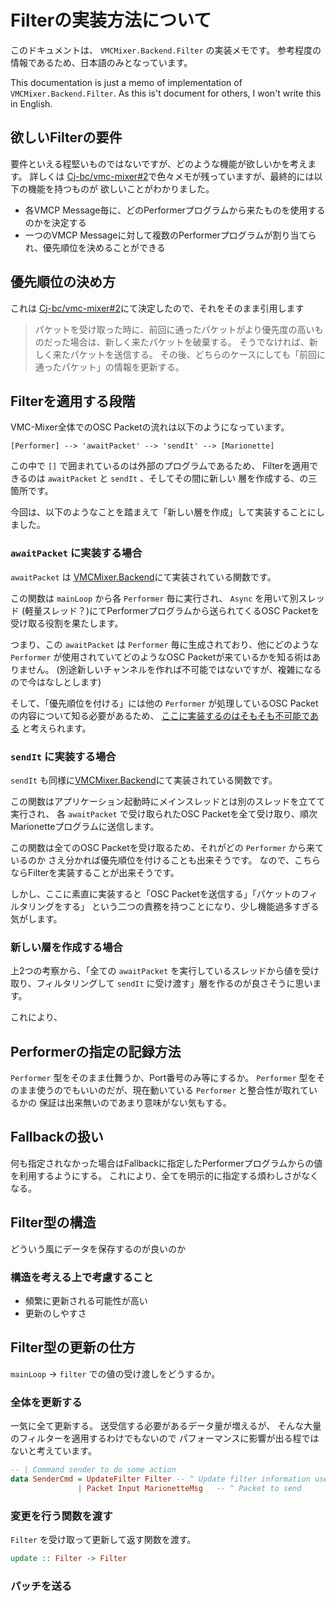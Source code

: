 * Filterの実装方法について

このドキュメントは、 ~VMCMixer.Backend.Filter~ の実装メモです。
参考程度の情報であるため、日本語のみとなっています。

This documentation is just a memo of implementation of ~VMCMixer.Backend.Filter~.
As this is't document for others, I won't write this in English.

** 欲しいFilterの要件
要件といえる程堅いものではないですが、どのような機能が欲しいかを考えます。
詳しくは [[https://github.com/Cj-bc/vmc-mixer/issues/2][Cj-bc/vmc-mixer#2]]で色々メモが残っていますが、最終的には以下の機能を持つものが
欲しいことがわかりました。

+ 各VMCP Message毎に、どのPerformerプログラムから来たものを使用するのかを決定する
+ 一つのVMCP Messageに対して複数のPerformerプログラムが割り当てられ、優先順位を決めることができる

** 優先順位の決め方
これは [[https://github.com/Cj-bc/vmc-mixer/issues/2][Cj-bc/vmc-mixer#2]]にて決定したので、それをそのまま引用します

#+begin_quote
パケットを受け取った時に、前回に通ったパケットがより優先度の高いものだった場合は、新しく来たパケットを破棄する。
そうでなければ、新しく来たパケットを送信する。
その後、どちらのケースにしても「前回に通ったパケット」の情報を更新する。
#+end_quote

** Filterを適用する段階
VMC-Mixer全体でのOSC Packetの流れは以下のようになっています。

#+begin_example
[Performer] --> 'awaitPacket' --> 'sendIt' --> [Marionette]
#+end_example

この中で ~[]~ で囲まれているのは外部のプログラムであるため、
Filterを適用できるのは ~awaitPacket~ と ~sendIt~ 、そしてその間に新しい
層を作成する、の三箇所です。

今回は、以下のようなことを踏まえて「新しい層を作成」して実装することにしました。

*** ~awaitPacket~ に実装する場合
~awaitPacket~ は [[file:~/Documents/ghq/github.com/Cj-bc/vmc-mixer/src/VMCMixer/Backend.hs][VMCMixer.Backend]]にて実装されている関数です。

この関数は ~mainLoop~ から各 ~Performer~ 毎に実行され、 ~Async~ を用いて別スレッド
(軽量スレッド？)にてPerformerプログラムから送られてくるOSC Packetを受け取る役割を果たします。


つまり、この ~awaitPacket~ は ~Performer~ 毎に生成されており、他にどのような
~Performer~ が使用されていてどのようなOSC Packetが来ているかを知る術はありません。
(別途新しいチャンネルを作れば不可能ではないですが、複雑になるので今はなしとします)


そして、「優先順位を付ける」には他の ~Performer~ が処理しているOSC Packetの内容について知る必要があるため、
_ここに実装するのはそもそも不可能である_ と考えられます。

*** ~sendIt~ に実装する場合
~sendIt~ も同様に[[file:~/Documents/ghq/github.com/Cj-bc/vmc-mixer/src/VMCMixer/Backend.hs][VMCMixer.Backend]]にて実装されている関数です。

この関数はアプリケーション起動時にメインスレッドとは別のスレッドを立てて実行され、
各 ~awaitPacket~ で受け取られたOSC Packetを全て受け取り、順次Marionetteプログラムに送信します。


この関数は全てのOSC Packetを受け取るため、それがどの ~Performer~ から来ているのか
さえ分かれば優先順位を付けることも出来そうです。
なので、こちらならFilterを実装することが出来そうです。


しかし、ここに素直に実装すると「OSC Packetを送信する」「パケットのフィルタリングをする」
という二つの責務を持つことになり、少し機能過多すぎる気がします。

*** 新しい層を作成する場合
上2つの考察から、「全ての ~awaitPacket~ を実行しているスレッドから値を受け取り、フィルタリングして
~sendIt~ に受け渡す」層を作るのが良さそうに思います。

これにより、

** Performerの指定の記録方法
~Performer~ 型をそのまま仕舞うか、Port番号のみ等にするか。
~Performer~ 型をそのまま使うのでもいいのだが、現在動いている ~Performer~ と整合性が取れているかの
保証は出来無いのであまり意味がない気もする。

** Fallbackの扱い
何も指定されなかった場合はFallbackに指定したPerformerプログラムからの値を利用するようにする。
これにより、全てを明示的に指定する煩わしさがなくなる。

** Filter型の構造
どういう風にデータを保存するのが良いのか

*** 構造を考える上で考慮すること
+ 頻繁に更新される可能性が高い
+ 更新のしやすさ
** Filter型の更新の仕方
~mainLoop~ -> ~filter~ での値の受け渡しをどうするか。

*** 全体を更新する
一気に全て更新する。
送受信する必要があるデータ量が増えるが、
そんな大量のフィルターを適用するわけでもないので
パフォーマンスに影響が出る程ではないと考えています。

#+begin_src haskell
  -- | Command sender to do some action
  data SenderCmd = UpdateFilter Filter -- ^ Update filter information used in filter
                 | Packet Input MarionetteMsg   -- ^ Packet to send
#+end_src

*** 変更を行う関数を渡す

~Filter~ を受け取って更新して返す関数を渡す。

#+begin_src haskell
  update :: Filter -> Filter
#+end_src
*** パッチを送る

